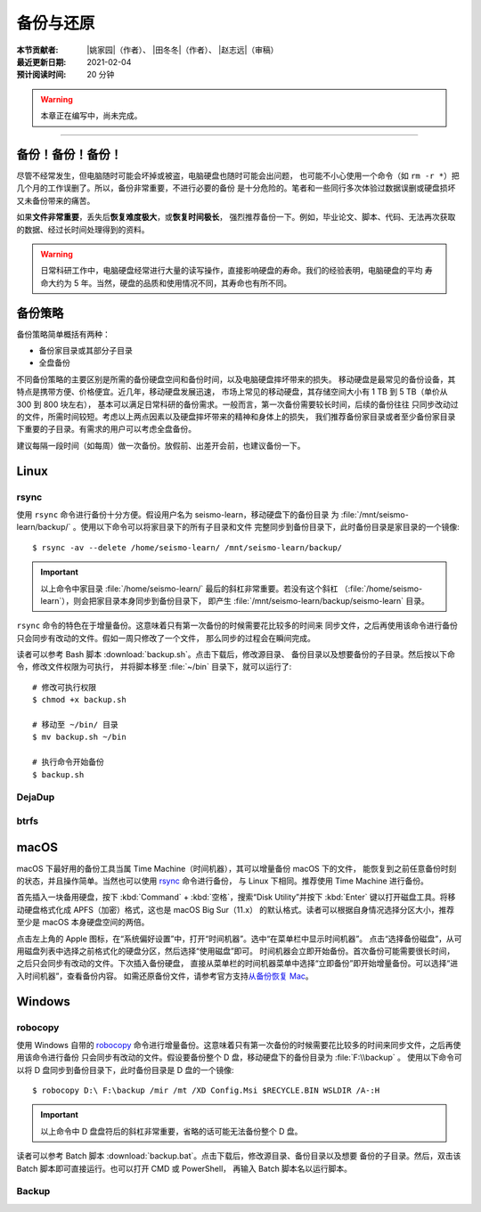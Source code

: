 备份与还原
==========

:本节贡献者: |姚家园|\（作者）、
             |田冬冬|\（作者）、
             |赵志远|\（审稿）
:最近更新日期: 2021-02-04
:预计阅读时间: 20 分钟

.. warning::

   本章正在编写中，尚未完成。

----


备份！备份！备份！
-------------------

尽管不经常发生，但电脑随时可能会坏掉或被盗，电脑硬盘也随时可能会出问题，
也可能不小心使用一个命令（如 ``rm -r *``）把几个月的工作误删了。所以，备份非常重要，不进行必要的备份
是十分危险的。笔者和一些同行多次体验过数据误删或硬盘损坏又未备份带来的痛苦。

如果\ **文件非常重要**\ ，丢失后\ **恢复难度极大**\ ，或\ **恢复时间极长**\ ，
强烈推荐备份一下。例如，毕业论文、脚本、代码、无法再次获取的数据、经过长时间处理得到的资料。

.. warning::

   日常科研工作中，电脑硬盘经常进行大量的读写操作，直接影响硬盘的寿命。我们的经验表明，电脑硬盘的平均
   寿命大约为 5 年。当然，硬盘的品质和使用情况不同，其寿命也有所不同。

备份策略
---------

备份策略简单概括有两种：

- 备份家目录或其部分子目录
- 全盘备份

不同备份策略的主要区别是所需的备份硬盘空间和备份时间，以及电脑硬盘摔坏带来的损失。
移动硬盘是最常见的备份设备，其特点是携带方便、价格便宜。近几年，移动硬盘发展迅速，
市场上常见的移动硬盘，其存储空间大小有 1 TB 到 5 TB（单价从 300 到 800 块左右），
基本可以满足日常科研的备份需求。一般而言，第一次备份需要较长时间，后续的备份往往
只同步改动过的文件，所需时间较短。考虑以上两点因素以及硬盘摔坏带来的精神和身体上的损失，
我们推荐备份家目录或者至少备份家目录下重要的子目录。有需求的用户可以考虑全盘备份。

建议每隔一段时间（如每周）做一次备份。放假前、出差开会前，也建议备份一下。

Linux
------

rsync
^^^^^^

使用 ``rsync`` 命令进行备份十分方便。假设用户名为 seismo-learn，移动硬盘下的备份目录
为 :file:`/mnt/seismo-learn/backup/` 。使用以下命令可以将家目录下的所有子目录和文件
完整同步到备份目录下，此时备份目录是家目录的一个镜像::

    $ rsync -av --delete /home/seismo-learn/ /mnt/seismo-learn/backup/

.. important::

   以上命令中家目录 :file:`/home/seismo-learn/` 最后的斜杠非常重要。若没有这个斜杠
   （\ :file:`/home/seismo-learn`\ ），则会把家目录本身同步到备份目录下，
   即产生 :file:`/mnt/seismo-learn/backup/seismo-learn` 目录。

``rsync`` 命令的特色在于增量备份。这意味着只有第一次备份的时候需要花比较多的时间来
同步文件，之后再使用该命令进行备份只会同步有改动的文件。假如一周只修改了一个文件，
那么同步的过程会在瞬间完成。

读者可以参考 Bash 脚本 :download:`backup.sh`\ 。点击下载后，修改源目录、
备份目录以及想要备份的子目录。然后按以下命令，修改文件权限为可执行，
并将脚本移至 :file:`~/bin` 目录下，就可以运行了::

   # 修改可执行权限
   $ chmod +x backup.sh
   
   # 移动至 ~/bin/ 目录
   $ mv backup.sh ~/bin
   
   # 执行命令开始备份
   $ backup.sh

DejaDup
^^^^^^^


btrfs
^^^^^


macOS
-----

macOS 下最好用的备份工具当属 Time Machine（时间机器），其可以增量备份 macOS 下的文件，
能恢复到之前任意备份时刻的状态，并且操作简单。当然也可以使用 `rsync`_ 命令进行备份，
与 Linux 下相同。推荐使用 Time Machine 进行备份。

首先插入一块备用硬盘，按下 :kbd:`Command` + :kbd:`空格`\ ，搜索“Disk Utility”并按下
:kbd:`Enter` 键以打开磁盘工具。将移动硬盘格式化成 APFS（加密）格式，这也是 macOS Big Sur（11.x）
的默认格式。读者可以根据自身情况选择分区大小，推荐至少是 macOS 本身硬盘空间的两倍。

点击左上角的 Apple 图标，在“系统偏好设置”中，打开“时间机器”。选中“在菜单栏中显示时间机器”。
点击“选择备份磁盘”，从可用磁盘列表中选择之前格式化的硬盘分区，然后选择“使用磁盘”即可。
时间机器会立即开始备份。首次备份可能需要很长时间，之后只会同步有改动的文件。下次插入备份硬盘，
直接从菜单栏的时间机器菜单中选择“立即备份”即开始增量备份。可以选择“进入时间机器”，查看备份内容。
如需还原备份文件，请参考官方支持\ `从备份恢复 Mac <https://support.apple.com/zh-cn/HT203981>`_\ 。

Windows
-------

robocopy
^^^^^^^^

使用 Windows 自带的 `robocopy <https://docs.microsoft.com/zh-cn/windows-server/administration/windows-commands/robocopy>`__
命令进行增量备份。这意味着只有第一次备份的时候需要花比较多的时间来同步文件，之后再使用该命令进行备份
只会同步有改动的文件。假设要备份整个 D 盘，移动硬盘下的备份目录为 :file:`F:\\backup` 。
使用以下命令可以将 D 盘同步到备份目录下，此时备份目录是 D 盘的一个镜像::

    $ robocopy D:\ F:\backup /mir /mt /XD Config.Msi $RECYCLE.BIN WSLDIR /A-:H

.. important::

   以上命令中 D 盘盘符后的斜杠非常重要，省略的话可能无法备份整个 D 盘。

读者可以参考 Batch 脚本 :download:`backup.bat`\ 。点击下载后，修改源目录、备份目录以及想要
备份的子目录。然后，双击该 Batch 脚本即可直接运行。也可以打开 CMD 或 PowerShell，
再输入 Batch 脚本名以运行脚本。

Backup
^^^^^^
